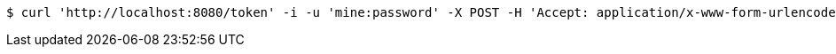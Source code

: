 [source,bash]
----
$ curl 'http://localhost:8080/token' -i -u 'mine:password' -X POST -H 'Accept: application/x-www-form-urlencoded' -H 'Content-Type: application/x-www-form-urlencoded; charset=ISO-8859-1' -d 'response_type=TOKEN&grant_type=REFRESH_TOKEN&refresh_token=12345'
----